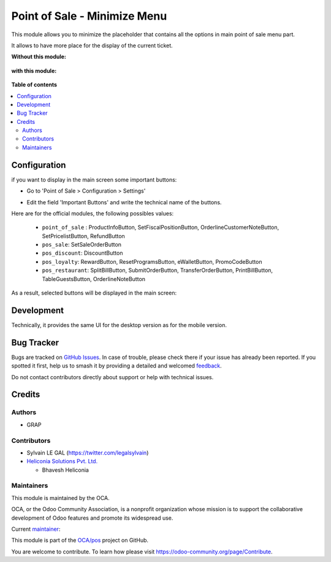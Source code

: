 =============================
Point of Sale - Minimize Menu
=============================

.. 
   !!!!!!!!!!!!!!!!!!!!!!!!!!!!!!!!!!!!!!!!!!!!!!!!!!!!
   !! This file is generated by oca-gen-addon-readme !!
   !! changes will be overwritten.                   !!
   !!!!!!!!!!!!!!!!!!!!!!!!!!!!!!!!!!!!!!!!!!!!!!!!!!!!
   !! source digest: sha256:bc36a1da44c6db76a0ff464f58f1511761851ac5673829cda4f6cb9efb53c881
   !!!!!!!!!!!!!!!!!!!!!!!!!!!!!!!!!!!!!!!!!!!!!!!!!!!!

.. |badge1| image:: https://img.shields.io/badge/maturity-Beta-yellow.png
    :target: https://odoo-community.org/page/development-status
    :alt: Beta
.. |badge2| image:: https://img.shields.io/badge/licence-LGPL--3-blue.png
    :target: http://www.gnu.org/licenses/lgpl-3.0-standalone.html
    :alt: License: LGPL-3
.. |badge3| image:: https://img.shields.io/badge/github-OCA%2Fpos-lightgray.png?logo=github
    :target: https://github.com/OCA/pos/tree/17.0/pos_minimize_menu
    :alt: OCA/pos
.. |badge4| image:: https://img.shields.io/badge/weblate-Translate%20me-F47D42.png
    :target: https://translation.odoo-community.org/projects/pos-17-0/pos-17-0-pos_minimize_menu
    :alt: Translate me on Weblate
.. |badge5| image:: https://img.shields.io/badge/runboat-Try%20me-875A7B.png
    :target: https://runboat.odoo-community.org/builds?repo=OCA/pos&target_branch=17.0
    :alt: Try me on Runboat

|badge1| |badge2| |badge3| |badge4| |badge5|

This module allows you to minimize the placeholder that contains all the
options in main point of sale menu part.

It allows to have more place for the display of the current ticket.

**Without this module:**

   |image|

**with this module:**

   |image1|

.. |image| image:: https://raw.githubusercontent.com/OCA/pos/17.0/pos_minimize_menu/static/img/without_module.png
.. |image1| image:: https://raw.githubusercontent.com/OCA/pos/17.0/pos_minimize_menu/static/img/with_module.png

**Table of contents**

.. contents::
   :local:

Configuration
=============

if you want to display in the main screen some important buttons:

- Go to 'Point of Sale > Configuration > Settings'

- Edit the field 'Important Buttons' and write the technical name of the
  buttons.

  |image|

Here are for the official modules, the following possibles values:

   - ``point_of_sale`` : ProductInfoButton, SetFiscalPositionButton,
     OrderlineCustomerNoteButton, SetPricelistButton, RefundButton
   - ``pos_sale``: SetSaleOrderButton
   - ``pos_discount``: DiscountButton
   - ``pos_loyalty``: RewardButton, ResetProgramsButton, eWalletButton,
     PromoCodeButton
   - ``pos_restaurant``: SplitBillButton, SubmitOrderButton,
     TransferOrderButton, PrintBillButton, TableGuestsButton,
     OrderlineNoteButton

As a result, selected buttons will be displayed in the main screen:

   |image1|

.. |image| image:: https://raw.githubusercontent.com/OCA/pos/17.0/pos_minimize_menu/static/img/configure_important_buttons.png
.. |image1| image:: https://raw.githubusercontent.com/OCA/pos/17.0/pos_minimize_menu/static/img/important_buttons_displayed.png

Development
===========

Technically, it provides the same UI for the desktop version as for the
mobile version.

Bug Tracker
===========

Bugs are tracked on `GitHub Issues <https://github.com/OCA/pos/issues>`_.
In case of trouble, please check there if your issue has already been reported.
If you spotted it first, help us to smash it by providing a detailed and welcomed
`feedback <https://github.com/OCA/pos/issues/new?body=module:%20pos_minimize_menu%0Aversion:%2017.0%0A%0A**Steps%20to%20reproduce**%0A-%20...%0A%0A**Current%20behavior**%0A%0A**Expected%20behavior**>`_.

Do not contact contributors directly about support or help with technical issues.

Credits
=======

Authors
-------

* GRAP

Contributors
------------

- Sylvain LE GAL (https://twitter.com/legalsylvain)
- `Heliconia Solutions Pvt. Ltd. <https://www.heliconia.io>`__

  - Bhavesh Heliconia

Maintainers
-----------

This module is maintained by the OCA.

.. image:: https://odoo-community.org/logo.png
   :alt: Odoo Community Association
   :target: https://odoo-community.org

OCA, or the Odoo Community Association, is a nonprofit organization whose
mission is to support the collaborative development of Odoo features and
promote its widespread use.

.. |maintainer-legalsylvain| image:: https://github.com/legalsylvain.png?size=40px
    :target: https://github.com/legalsylvain
    :alt: legalsylvain

Current `maintainer <https://odoo-community.org/page/maintainer-role>`__:

|maintainer-legalsylvain| 

This module is part of the `OCA/pos <https://github.com/OCA/pos/tree/17.0/pos_minimize_menu>`_ project on GitHub.

You are welcome to contribute. To learn how please visit https://odoo-community.org/page/Contribute.
